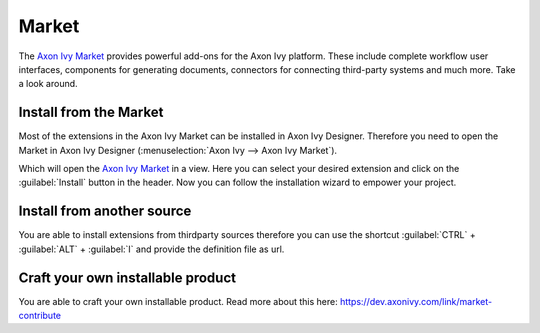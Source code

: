 .. _market:

Market
======

The `Axon Ivy Market <https://market.axonivy.com>`_ provides powerful add-ons
for the Axon Ivy platform. These include complete workflow user interfaces,
components for generating documents, connectors for connecting third-party
systems and much more. Take a look around.


Install from the Market
-----------------------

Most of the extensions in the Axon Ivy Market can be installed in Axon Ivy
Designer. Therefore you need to open the Market in Axon Ivy Designer
(:menuselection:`Axon Ivy --> Axon Ivy Market`).

.. image:: /_images/market/market-designer-menu.png

Which will open the `Axon Ivy Market <https://market.axonivy.com>`_ in a view.
Here you can select your desired extension and click on the :guilabel:`Install`
button in the header. Now you can follow the installation wizard to empower your
project.

.. image:: /_images/market/market-designer-install-wizard.png


Install from another source
---------------------------

You are able to install extensions from thirdparty sources therefore you can use
the shortcut :guilabel:`CTRL` + :guilabel:`ALT` + :guilabel:`I` and provide the
definition file as url.


Craft your own installable product
----------------------------------

You are able to craft your own installable product. Read more about this here:
https://dev.axonivy.com/link/market-contribute
